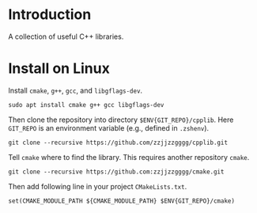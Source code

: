 
* Introduction

  A collection of useful C++ libraries.

* Install on Linux

  Install ~cmake~, ~g++~, ~gcc~, and ~libgflags-dev~.

  #+begin_src shell
  sudo apt install cmake g++ gcc libgflags-dev
  #+end_src

  Then clone the repository into directory ~$ENV{GIT_REPO}/cpplib~. Here
  ~GIT_REPO~ is an environment variable (e.g., defined in ~.zshenv~).
  #+begin_src shell
  git clone --recursive https://github.com/zzjjzzgggg/cpplib.git
  #+end_src

  Tell ~cmake~ where to find the library. This requires another repository ~cmake~.
  #+begin_src shell
  git clone --recursive https://github.com:zzjjzzgggg/cmake.git
  #+end_src
  Then add following line in your project ~CMakeLists.txt~.
  #+begin_src shell
  set(CMAKE_MODULE_PATH ${CMAKE_MODULE_PATH} $ENV{GIT_REPO}/cmake)
  #+end_src
